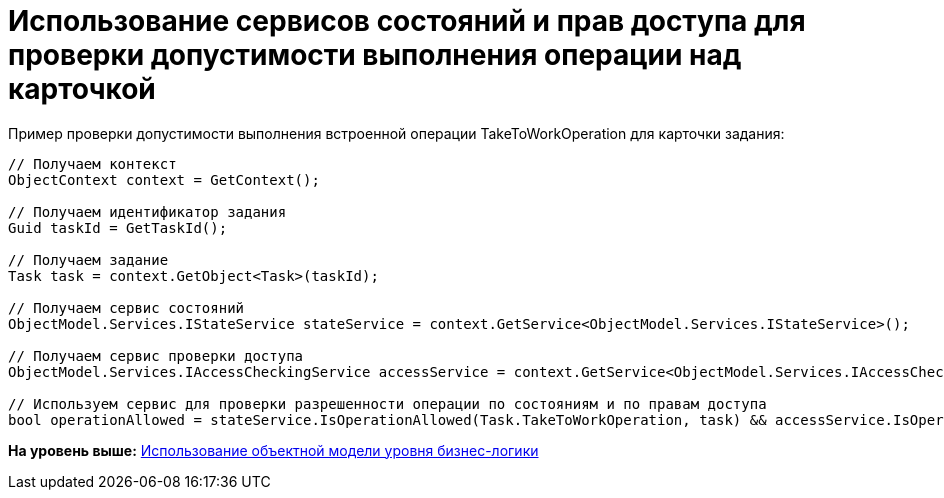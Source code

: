 = Использование сервисов состояний и прав доступа для проверки допустимости выполнения операции над карточкой

Пример проверки допустимости выполнения встроенной операции TakeToWorkOperation для карточки задания:

[source,pre,codeblock,language-csharp]
----
// Получаем контекст
ObjectContext context = GetContext();

// Получаем идентификатор задания
Guid taskId = GetTaskId();

// Получаем задание
Task task = context.GetObject<Task>(taskId);

// Получаем сервис состояний
ObjectModel.Services.IStateService stateService = context.GetService<ObjectModel.Services.IStateService>();

// Получаем сервис проверки доступа
ObjectModel.Services.IAccessCheckingService accessService = context.GetService<ObjectModel.Services.IAccessCheckingService>();

// Используем сервис для проверки разрешенности операции по состояниям и по правам доступа
bool operationAllowed = stateService.IsOperationAllowed(Task.TakeToWorkOperation, task) && accessService.IsOperationAllowed(task, Task.TakeToWorkOperation);
----

*На уровень выше:* xref:../pages/samples_objectmodel_container.adoc[Использование объектной модели уровня бизнес-логики]
